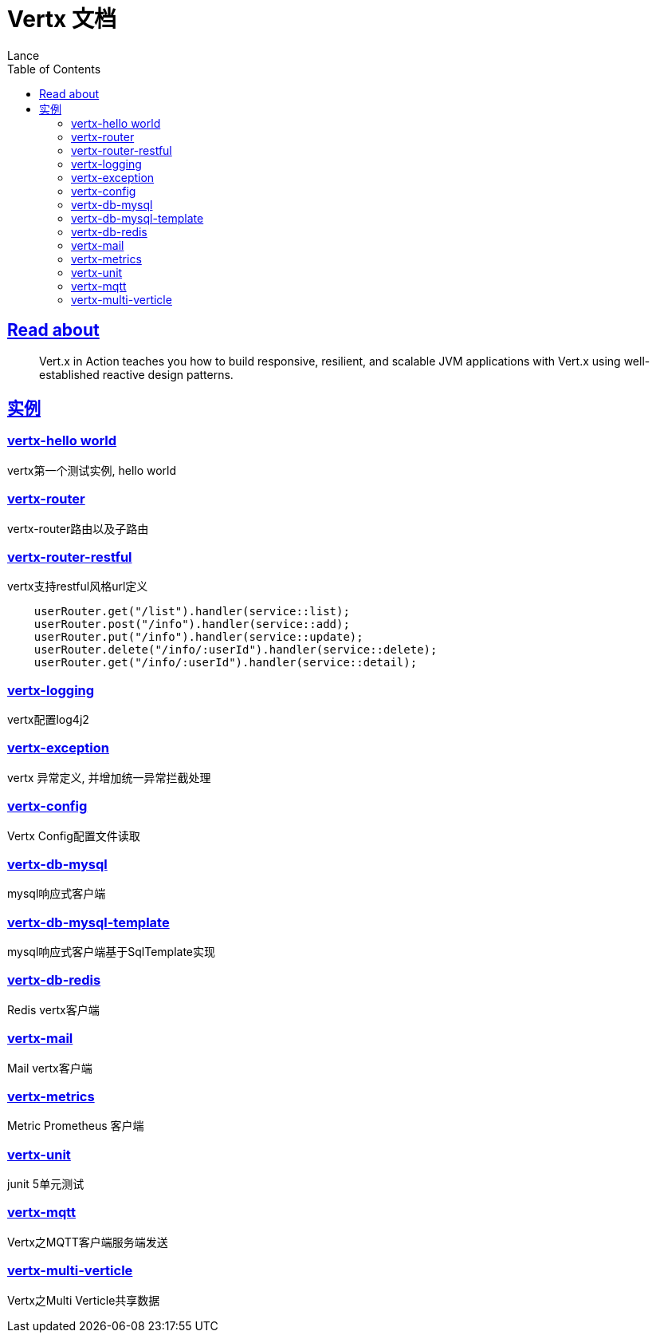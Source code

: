 = Vertx 文档
Lance;
:doctype: book
:icons: font
:source-highlighter: highlightjs
:toc: left
:toclevels: 5
:sectlinks:

== Read about

> Vert.x in Action teaches you how to build responsive, resilient, and scalable JVM applications with Vert.x using well-established reactive design patterns.

== 实例

=== vertx-hello world

vertx第一个测试实例, hello world

=== vertx-router

vertx-router路由以及子路由

=== vertx-router-restful

vertx支持restful风格url定义

```txt
    userRouter.get("/list").handler(service::list);
    userRouter.post("/info").handler(service::add);
    userRouter.put("/info").handler(service::update);
    userRouter.delete("/info/:userId").handler(service::delete);
    userRouter.get("/info/:userId").handler(service::detail);
```

=== vertx-logging

vertx配置log4j2

=== vertx-exception

vertx 异常定义, 并增加统一异常拦截处理

=== vertx-config

Vertx Config配置文件读取

=== vertx-db-mysql

mysql响应式客户端

=== vertx-db-mysql-template

mysql响应式客户端基于SqlTemplate实现

=== vertx-db-redis

Redis vertx客户端

=== vertx-mail

Mail vertx客户端

=== vertx-metrics

Metric Prometheus 客户端

=== vertx-unit

junit 5单元测试

=== vertx-mqtt

Vertx之MQTT客户端服务端发送

=== vertx-multi-verticle

Vertx之Multi Verticle共享数据